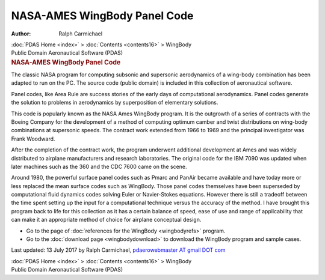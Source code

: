 =============================
NASA-AMES WingBody Panel Code
=============================

:Author: Ralph Carmichael

.. container:: crumb

   :doc:`PDAS Home <index>` > :doc:`Contents <contents16>` >
   WingBody

.. container:: newbanner

   Public Domain Aeronautical Software (PDAS)  

.. container::
   :name: header

   .. rubric:: NASA-AMES WingBody Panel Code
      :name: nasa-ames-wingbody-panel-code

   The classic NASA program for computing subsonic and supersonic
   aerodynamics of a wing-body combination has been adapted to run on
   the PC. The source code (public domain) is included in this
   collection of aeronautical software.

Panel codes, like Area Rule are success stories of the early days of
computational aerodynamics. Panel codes generate the solution to
problems in aerodynamics by superposition of elementary solutions.

This code is popularly known as the NASA Ames WingBody program. It is
the outgrowth of a series of contracts with the Boeing Company for the
development of a method of computing optimum camber and twist
distributions on wing-body combinations at supersonic speeds. The
contract work extended from 1966 to 1969 and the principal investigator
was Frank Woodward.

After the completion of the contract work, the program underwent
additional development at Ames and was widely distributed to airplane
manufacturers and research laboratories. The original code for the IBM
7090 was updated when later machines such as the 360 and the CDC 7600
came on the scene.

Around 1980, the powerful surface panel codes such as Pmarc and PanAir
became available and have today more or less replaced the mean surface
codes such as WingBody. Those panel codes themselves have been
superseded by computational fluid dynamics codes solving Euler or
Navier-Stokes equations. However there is still a tradeoff between the
time spent setting up the input for a computational technique versus the
accuracy of the method. I have brought this program back to life for
this collection as it has a certain balance of speed, ease of use and
range of applicability that can make it an appropriate method of choice
for airplane conceptual design.

-  Go to the page of :doc:`references for the WingBody <wingbodyrefs>`
   program.
-  Go to the :doc:`download page <wingbodydownload>` to download the
   WingBody program and sample cases.



Last updated: 13 July 2017 by Ralph Carmichael, `pdaerowebmaster AT
gmail DOT com <mailto:pdaerowebmaster@gmail.com>`__

.. container:: crumb

   :doc:`PDAS Home <index>` > :doc:`Contents <contents16>` >
   WingBody

.. container:: newbanner

   Public Domain Aeronautical Software (PDAS)  

